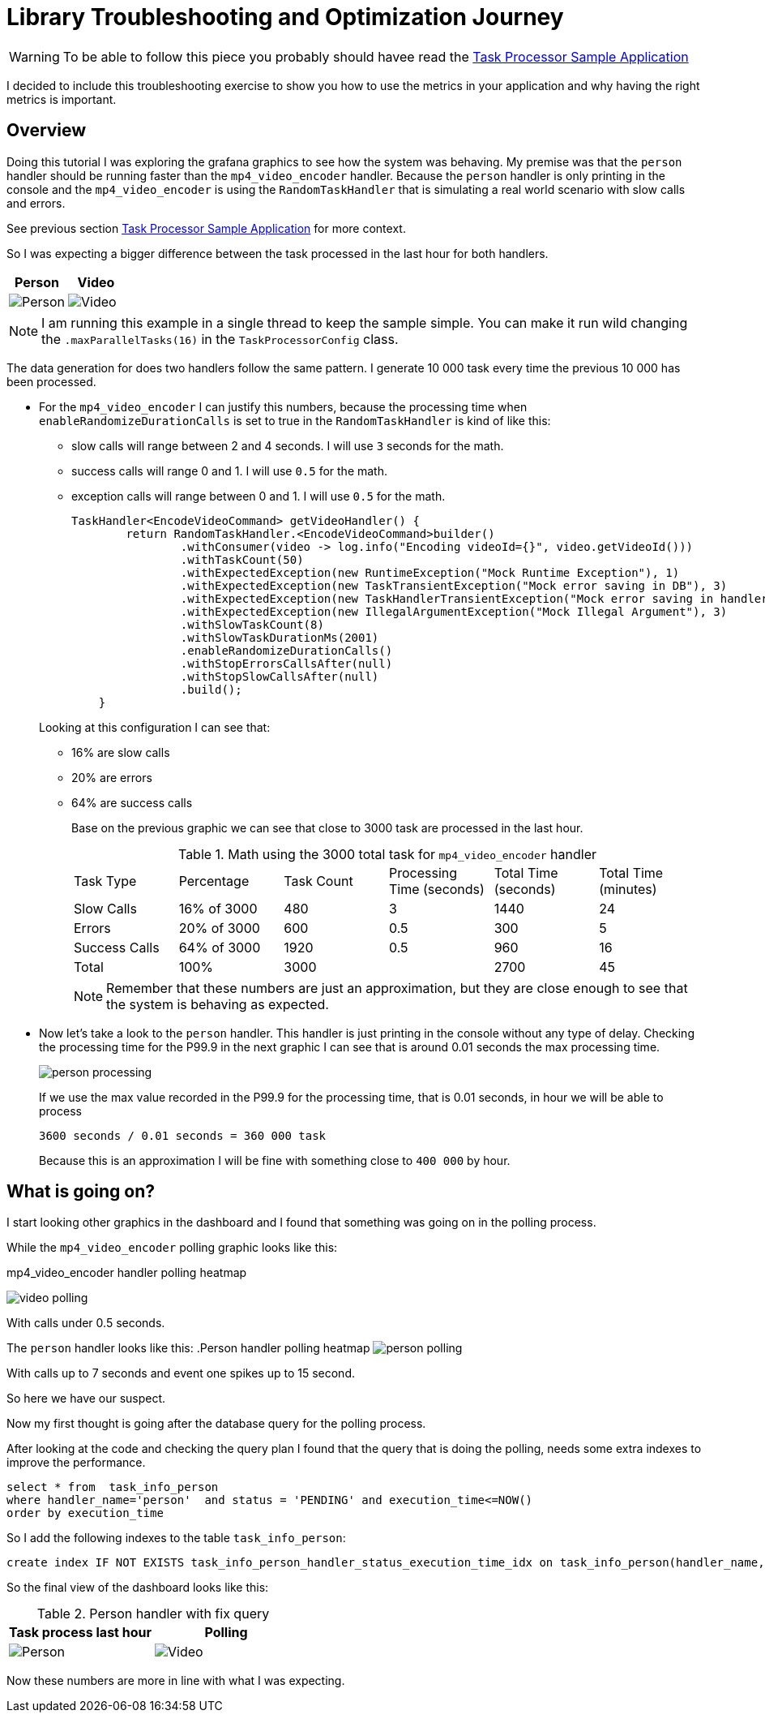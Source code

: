 = Library Troubleshooting and Optimization Journey
:linkcss:
:stylesdir: https://pcistudio.github.io/task-processor/_/css/
:stylesheet: site.css
:github: https://github.com/pcistudio/task-processor/blob/main

[WARNING]
 To be able to follow this piece you probably should havee read the xref:sample:index.adoc[Task Processor Sample Application]

I decided to include this troubleshooting exercise to show you how to use the metrics in your application and why having the right metrics is important.

== Overview
Doing this tutorial I was exploring the grafana graphics to see how the system was behaving. My premise was that the `person` handler should be running faster than the `mp4_video_encoder` handler. Because the `person` handler is only printing in the console and the `mp4_video_encoder` is using the `RandomTaskHandler` that is simulating a real world scenario with slow calls and errors.

See previous section xref:sample:index.adoc[Task Processor Sample Application] for more context.


So I was expecting a bigger difference between the task processed in the last hour for both handlers.

|===
| Person  | Video

| image:./person_task_processed.png[Person] | image:./video_task_processed.png[Video]
|===

[NOTE]
I am running this example in a single thread to keep the sample simple. You can make it run wild changing the `.maxParallelTasks(16)` in the `TaskProcessorConfig` class.

The data generation for does two handlers follow the same pattern. I generate 10 000 task every time the previous 10 000 has been processed.

- For the `mp4_video_encoder` I can justify this numbers, because the processing time when `enableRandomizeDurationCalls` is set to true in the `RandomTaskHandler` is kind of like this:
  * slow calls will range between 2 and 4 seconds. I will use `3` seconds for the math.
  * success calls will range 0 and 1. I will use `0.5` for the math.
  * exception calls will range between 0 and 1. I will use `0.5` for the math.

+
[source,java]
----
TaskHandler<EncodeVideoCommand> getVideoHandler() {
        return RandomTaskHandler.<EncodeVideoCommand>builder()
                .withConsumer(video -> log.info("Encoding videoId={}", video.getVideoId()))
                .withTaskCount(50)
                .withExpectedException(new RuntimeException("Mock Runtime Exception"), 1)
                .withExpectedException(new TaskTransientException("Mock error saving in DB"), 3)
                .withExpectedException(new TaskHandlerTransientException("Mock error saving in handler"), 3)
                .withExpectedException(new IllegalArgumentException("Mock Illegal Argument"), 3)
                .withSlowTaskCount(8)
                .withSlowTaskDurationMs(2001)
                .enableRandomizeDurationCalls()
                .withStopErrorsCallsAfter(null)
                .withStopSlowCallsAfter(null)
                .build();
    }
----

+
Looking at this configuration I can see that:

* 16% are slow calls
* 20% are errors
* 64% are success calls
+
Base on the previous graphic we can see that close to 3000 task are processed in the last hour.
+
.Math using the 3000 total task for `mp4_video_encoder` handler
|===
| Task Type | Percentage | Task Count | Processing Time (seconds) | Total Time (seconds) | Total Time (minutes)
| Slow Calls | 16% of 3000  | 480 | 3 | 1440 | 24
| Errors | 20% of 3000| 600 | 0.5 | 300 | 5
| Success Calls | 64% of 3000| 1920 | 0.5 | 960 | 16
| Total | 100% | 3000 |  | 2700 | 45
|===
+
[NOTE]
Remember that these numbers are just an approximation, but they are close enough to see that the system is behaving as expected.


- Now let's take a look to the `person` handler.
This handler is just printing in the console without any type of delay. Checking the processing time for the P99.9 in the next graphic I can see that is around 0.01 seconds the max processing time.
+
image:./person_processing.png[]
+
If we use the max value recorded in the P99.9 for the processing time,  that is 0.01 seconds,  in hour we will be able to process
+
`3600 seconds / 0.01 seconds = 360 000 task`
+
Because this is an approximation I will be fine with something close to `400 000` by hour.

== What is going on?

I start looking other graphics in the dashboard and I found that something was going on in the polling process.

While the `mp4_video_encoder`  polling graphic looks like this:

.mp4_video_encoder handler polling heatmap
image:./video_polling.png[]

With calls under 0.5 seconds.

The `person` handler looks like this:
.Person handler polling heatmap
image:./person_polling.png[]

With calls up to 7 seconds and event one spikes up to 15 second.

So here we have our suspect.

Now my first thought is going after the database query for the polling process.

After looking at the code and checking the query plan I found that the query that is doing the polling, needs some extra indexes to improve the performance.

[source,sql]
----
select * from  task_info_person
where handler_name='person'  and status = 'PENDING' and execution_time<=NOW()
order by execution_time
----

So I add the following indexes to the table `task_info_person`:
[source,sql]
----
create index IF NOT EXISTS task_info_person_handler_status_execution_time_idx on task_info_person(handler_name,status,execution_time);
----

So the final view of the dashboard looks like this:

.Person handler with fix query
|===
| Task process last hour  |  Polling

| image:./person_fix_processed_task.png[Person] | image:./person_fix_polling.png[Video]
|===

Now these numbers are more in line with what I was expecting.

